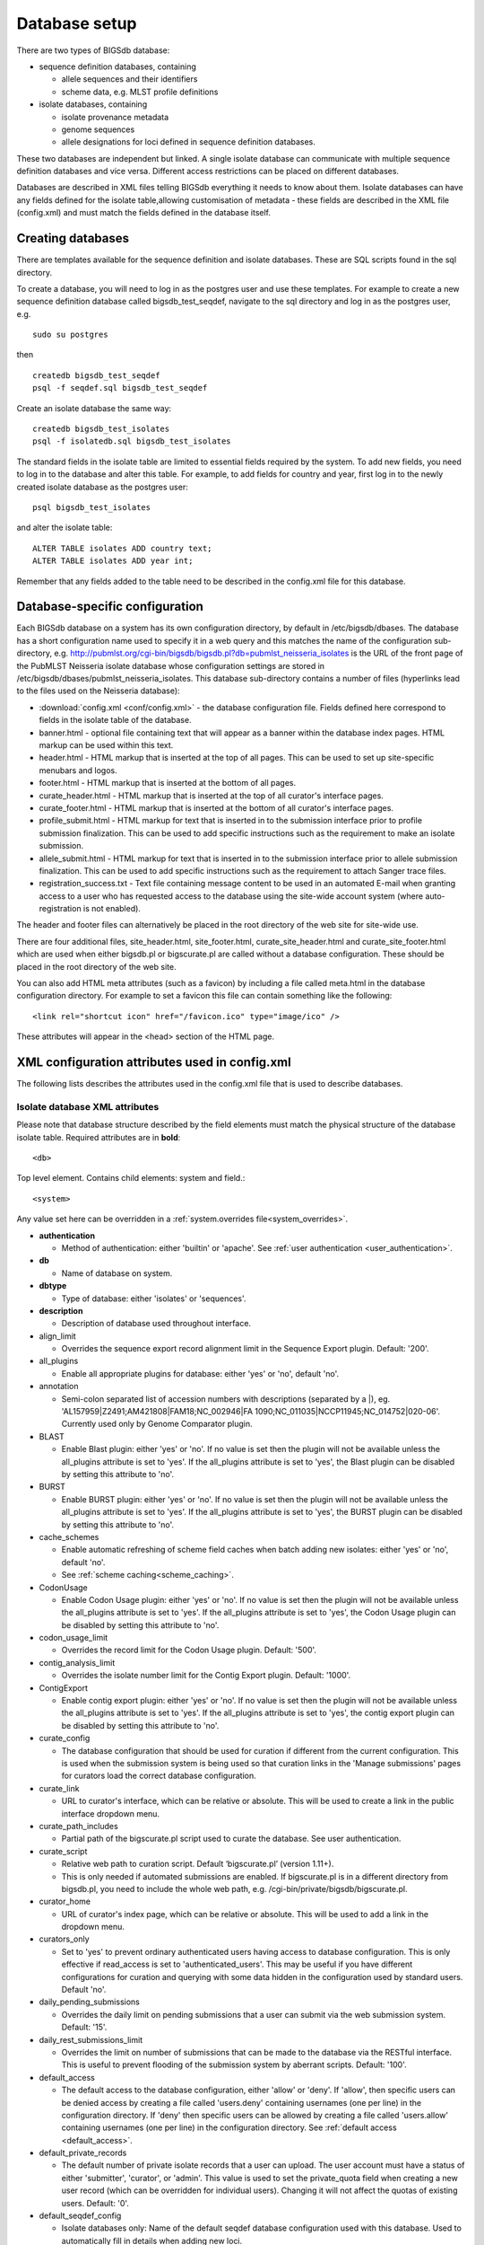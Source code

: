 ##############
Database setup
##############
There are two types of BIGSdb database:

* sequence definition databases, containing
  
  * allele sequences and their identifiers
  * scheme data, e.g. MLST profile definitions

* isolate databases, containing
 
  * isolate provenance metadata
  * genome sequences
  * allele designations for loci defined in sequence definition databases.

These two databases are independent but linked.  A single isolate database can
communicate with multiple sequence definition databases and vice versa.
Different access restrictions can be placed on different databases.

Databases are described in XML files telling BIGSdb everything it needs to know
about them. Isolate databases can have any fields defined for the isolate
table,allowing customisation of metadata - these fields are described in the
XML file (config.xml) and must match the fields defined in the database itself.

******************
Creating databases
******************
There are templates available for the sequence definition and isolate
databases.  These are SQL scripts found in the sql directory.

To create a database, you will need to log in as the postgres user and use
these templates.  For example to create a new sequence definition database
called bigsdb_test_seqdef, navigate to the sql directory and log in as the
postgres user, e.g. ::

 sudo su postgres

then ::

 createdb bigsdb_test_seqdef
 psql -f seqdef.sql bigsdb_test_seqdef

Create an isolate database the same way: ::
 
 createdb bigsdb_test_isolates
 psql -f isolatedb.sql bigsdb_test_isolates

The standard fields in the isolate table are limited to essential fields
required by the system.  To add new fields, you need to log in to the database
and alter this table.  For example, to add fields for country and year, first
log in to the newly created isolate database as the postgres user: ::

 psql bigsdb_test_isolates

and alter the isolate table: ::

 ALTER TABLE isolates ADD country text;
 ALTER TABLE isolates ADD year int;

Remember that any fields added to the table need to be described in the 
config.xml file for this database.

*******************************
Database-specific configuration
*******************************
Each BIGSdb database on a system has its own configuration directory, by
default in /etc/bigsdb/dbases. The database has a short configuration name
used to specify it in a web query and this matches the name of the
configuration sub-directory, e.g. 
http://pubmlst.org/cgi-bin/bigsdb/bigsdb.pl?db=pubmlst_neisseria_isolates
is the URL of the front page of the PubMLST Neisseria isolate database whose
configuration settings are stored in 
/etc/bigsdb/dbases/pubmlst_neisseria_isolates. This database sub-directory
contains a number of files (hyperlinks lead to the files used on the Neisseria
database):

* :download:`config.xml <conf/config.xml>` - the database configuration file.
  Fields defined here correspond to fields in the isolate table of the
  database.
* banner.html - optional file containing text that will appear as a banner
  within the database index pages. HTML markup can be used within this text.
* header.html - HTML markup that is inserted at the top of all pages. This can
  be used to set up site-specific menubars and logos.
* footer.html - HTML markup that is inserted at the bottom of all pages.
* curate_header.html - HTML markup that is inserted at the top of all curator's
  interface pages.
* curate_footer.html - HTML markup that is inserted at the bottom of all
  curator's interface pages.
* profile_submit.html - HTML markup for text that is inserted in to the 
  submission interface prior to profile submission finalization. This can be 
  used to add specific instructions such as the requirement to make an isolate
  submission.
* allele_submit.html - HTML markup for text that is inserted in to the
  submission interface prior to allele submission finalization. This can be
  used to add specific instructions such as the requirement to attach Sanger
  trace files.
* registration_success.txt - Text file containing message content to be used
  in an automated E-mail when granting access to a user who has requested
  access to the database using the site-wide account system (where 
  auto-registration is not enabled).
  
The header and footer files can alternatively be placed in the root directory 
of the web site for site-wide use.

There are four additional files, site_header.html, site_footer.html, 
curate_site_header.html and curate_site_footer.html which are used when either
bigsdb.pl or bigscurate.pl are called without a database configuration. These
should be placed in the root directory of the web site.

You can also add HTML meta attributes (such as a favicon) by including a file
called meta.html in the database configuration directory. For example to set
a favicon this file can contain something like the following: ::

   <link rel="shortcut icon" href="/favicon.ico" type="image/ico" />
   
These attributes will appear in the <head> section of the HTML page.

.. _xml:

***********************************************
XML configuration attributes used in config.xml
***********************************************
The following lists describes the attributes used in the config.xml file that
is used to describe databases.

.. _isolate_xml:

Isolate database XML attributes
===============================
Please note that database structure described by the field elements must match 
the physical structure of the database isolate table.  Required attributes are
in **bold**::
 
    <db>

Top level element. Contains child elements: system and field.::
 
    <system>
    
Any value set here can be overridden in a 
:ref:`system.overrides file<system_overrides>`.
    
* **authentication**  

  * Method of authentication: either 'builtin' or 'apache'. 
    See :ref:`user authentication <user_authentication>`.   

* **db**	

  * Name of database on system.	

* **dbtype**	

  * Type of database: either 'isolates' or 'sequences'.

* **description**	

  * Description of database used throughout interface.
  
* align_limit

  * Overrides the sequence export record alignment limit in the Sequence
    Export plugin.  Default: '200'.
  
* all_plugins  

  * Enable all appropriate plugins for database: either 'yes' or 'no', default
    'no'.   
  
* annotation   

  * Semi-colon separated list of accession numbers with descriptions (separated
    by a \|), eg. 
    'AL157959|Z2491;AM421808|FAM18;NC_002946|FA 1090;NC_011035|NCCP11945;NC_014752|020-06'.
    Currently used only by Genome Comparator plugin.
    
* BLAST  

  * Enable Blast plugin: either 'yes' or 'no'. If no value is set then the 
    plugin will not be available unless the all_plugins attribute is set to 
    'yes'. If the all_plugins attribute is set to 'yes', the Blast plugin can 
    be disabled by setting this attribute to 'no'.
    
* BURST  

  * Enable BURST plugin: either 'yes' or 'no'. If no value is set then the 
    plugin will not be available unless the all_plugins attribute is set to 
    'yes'. If the all_plugins attribute is set to 'yes', the BURST plugin can 
    be disabled by setting this attribute to 'no'.
    
* cache_schemes

  * Enable automatic refreshing of scheme field caches when batch adding new
    isolates: either 'yes' or 'no', default 'no'.
  * See :ref:`scheme caching<scheme_caching>`.
  
* CodonUsage  

  * Enable Codon Usage plugin: either 'yes' or 'no'. If no value is set then 
    the plugin will not be available unless the all_plugins attribute is set to 
    'yes'. If the all_plugins attribute is set to 'yes', the Codon Usage plugin
    can be disabled by setting this attribute to 'no'.
    
* codon_usage_limit

  * Overrides the record limit for the Codon Usage plugin.  Default: '500'.
  
* contig_analysis_limit

  * Overrides the isolate number limit for the Contig Export plugin.  Default: '1000'.
  
* ContigExport  

  * Enable contig export plugin: either 'yes' or 'no'. If no value is set then 
    the plugin will not be available unless the all_plugins attribute is set to 
    'yes'. If the all_plugins attribute is set to 'yes', the contig export 
    plugin can be disabled by setting this attribute to 'no'.
    
* curate_config

  * The database configuration that should be used for curation if different
    from the current configuration. This is used when the submission system is
    being used so that curation links in the 'Manage submissions' pages for
    curators load the correct database configuration.
    
* curate_link

  * URL to curator's interface, which can be relative or absolute. This will 
    be used to create a link in the public interface dropdown menu.
    
* curate_path_includes 

  * Partial path of the bigscurate.pl script used to curate the database.
    See user authentication.
    
* curate_script

  * Relative web path to curation script. Default ‘bigscurate.pl’
    (version 1.11+).
  * This is only needed if automated submissions are enabled. If bigscurate.pl
    is in a different directory from bigsdb.pl, you need to include the whole 
    web path, e.g. /cgi-bin/private/bigsdb/bigscurate.pl.
    
* curator_home

  * URL of curator's index page, which can be relative or absolute. This will
    be used to add a link in the dropdown menu.
    
* curators_only

  * Set to 'yes' to prevent ordinary authenticated users having access to
    database configuration. This is only effective if read_access is set to
    'authenticated_users'. This may be useful if you have different 
    configurations for curation and querying with some data hidden in the
    configuration used by standard users. Default 'no'.
    
* daily_pending_submissions

  * Overrides the daily limit on pending submissions that a user can submit
    via the web submission system. Default: '15'.

* daily_rest_submissions_limit

  * Overrides the limit on number of submissions that can be made to the 
    database via the RESTful interface. This is useful to prevent flooding of
    the submission system by aberrant scripts. Default: '100'. 
    
* default_access  

  * The default access to the database configuration, either 'allow' or 'deny'.
    If 'allow', then specific users can be denied access by creating a file
    called 'users.deny' containing usernames (one per line) in the
    configuration directory. If 'deny' then specific users can be allowed by
    creating a file called 'users.allow' containing usernames (one per line)
    in the configuration directory.  See
    :ref:`default access <default_access>`.
    
* default_private_records

  * The default number of private isolate records that a user can upload. The
    user account must have a status of either 'submitter', 'curator', or 
    'admin'. This value is used to set the private_quota field when creating a 
    new user record (which can be overridden for individual users). Changing it
    will not affect the quotas of existing users. Default: '0'.
    
* default_seqdef_config 

  * Isolate databases only: Name of the default seqdef database configuration
    used with this database. Used to automatically fill in details when adding
    new loci.
    
* default_seqdef_dbase  

  * Isolate databases only: Name of the default seqdef database used with this
    database. Used to automatically fill in details when adding new loci. 

* default_seqdef_script 

  * Isolate databases only: URL of BIGSdb script running the seqdef database
    (default: '/cgi-bin/bigsdb/bigsdb.pl').
    
* disable_updates

  * Set to 'yes' to prevent updates. This is useful when moving databases or
    temporarily running on a backup server.
    
* disable_update_message

  * Message shown when updates are disabled.
    
* eav_fields

  * Name to call sparsely-populated fields. Default: 'phenotypic fields'.
  
* eav_field_icon

  * Icon from FontAwesome to use on isolate info page for sparsely-populated 
    fields. Default 'fa-microscope'.
    
* eav_groups

  * Comma-separated list of category names that sparsely-populated fields can 
    be grouped in to. If this value is set, a category drop-down list will 
    appear when adding or updating sparsely-populated fields.

* export_limit

  * Overrides the default allowed number of data points (isolates x columns) to
    export. Default: '25000000'. 
    
* fast_scan

  * Sets whether fast mode scanning is enabled via the web interface. This will
    scan all loci together, using exemplar sequences. In cases where multiple
    loci are being scanned this should be significantly faster than the 
    standard locus-by-locus scan, but it will take longer for the first results
    to appear. :ref:`Allele exemplars<defining_exemplars>` should be defined 
    if you enable this option. Set to 'yes' to enable.
    Default: 'no'.
  
* fieldgroup1 - fieldgroup10  

  * Allows multiple fields to be queried as a group. Value should be the name
    of the group followed by a colon (:) followed by a comma-separated list of
    fields to group, e.g. identifiers:id,strain,other_name.
    
* GenomeComparator  

  * Enable Genome Comparator plugin: either 'yes' or 'no'. If no value is set 
    then the plugin will not be available unless the all_plugins attribute is 
    set to 'yes'. If the all_plugins attribute is set to 'yes', the Genome
    Comparator plugin can be disabled by setting this attribute to 'no'.
    
* genome_comparator_limit

  * Overrides the isolate number limit for the Genome Comparator plugin.
    Default: '1000'.
    
* genome_comparator_max_ref_loci

  * Overrides the limit on number of loci allowed in a reference genome.
    Default: '10000'.
      
* genome_comparator_threads

  * The number of threads to use for data gathering (BLAST, database
    queries) to populate data structure for Genome Comparator analysis. You
    should not set this to less than 2 as this will prevent job cancelling due
    to the way isolates are queued.
    Default: '2'.
    
* hide_unused_schemes   

  * Sets whether a scheme is shown in a main results table if none of the
    isolates on that page have any data for the specific scheme: either 'yes'
    or 'no', default 'no'.
    
* host   

  * Host name/IP address of machine hosting isolate database, default
    'localhost'. 
    
* job_priority 

  * Integer with default job priority for offline jobs (default:5).  

* job_quota 

  * Integer with number of offline jobs that can be queued or currently running
    for this database.
    
* kiosk

  * Set to a page name to restrict configuration to always start on this page, 
    rather than an index page. This faciliates running in a cut-down 
    :ref:`kiosk mode<kiosk_mode>` that doesn't allow access to all features. 
    *Currently only 'sequenceQuery' is supported*.

* kiosk_allowed_pages

  * Comma-separated list of pages that the configuration is allowed to show,
    apart from the page set in the 'kiosk' attribute. Example for a sequence
    query configuration would be 'sequenceTranslate' to allow access to the
    translated sequence page following a query.

* kiosk_locus

  * Restrict sequence query to a specific locus or scheme. Use either the locus
    primary name or 'SCHEME_X' where X is the scheme number.

* kiosk_no_genbank

  * Set to "yes" to hide the Genbank accesssion form element in kiosk mode.

* kiosk_no_upload

  * Set to "yes" to hide the sequence file upload in kiosk mode.

* kiosk_simple

  * Remove most explanatory text from kiosk page.

* kiosk_text

  * Alternative text to show on kiosk page.

* kiosk_title

  * Title text to use when running in kiosk mode.
   
* labelfield   

  * Field that is used to describe record in isolate info page, default
    'isolate'.
    
* locus_aliases

  * Display locus aliases and use them in dropdown lists by default: must be
    either 'yes' or 'no', default 'no'. This option can be overridden by a user
    preference.   
    
* locus_superscript_prefix 

  * Superscript the first letter of a locus name if it is immediately following
    by an underscore, e.g. f_abcZ would be displayed as fabcZ within the
    interface: must be either 'yes' or 'no', default 'no'. This can be used to
    designate gene fragments (or any other meaning you like). 
  
* maindisplay_aliases   

  * Default setting for whether isolates aliases are displayed in main results
    tables: either 'yes' or 'no', default 'no'. This setting can be overridden
    by individual user preferences. 
    
* Microreact  

  * Enable Microreact plugin: either 'yes' or 'no'. If no value is set 
    then the plugin will not be available unless the all_plugins attribute is 
    set to 'yes'. If the all_plugins attribute is set to 'yes', the Microreact
    plugin can be disabled by setting this attribute to 'no'. Note that for the
    plugin to be active, a country field containing a defined list of allowed
    values and an integer year field must be defined in the isolates table.

* noshow 

  * Comma-separated list of fields not to use in breakdown statistic plugins.
  
* no_publication_filter  

  * Isolate databases only: Switches off display of publication filter in
    isolate query form by default: either 'yes' or 'no', default 'no'.
  
* only_sets

  * Don't allow option to view the 'whole database' - only list sets that have
    been defined: either 'yes' or 'no', default 'no'.  
  
* password  

  * Password for access to isolates database, default 'remote'.
  
* pcr_limit

  * Overrides the isolate number limit for the in silico PCR plugin.
    Default: '10000'.
  
* PhyloViz  

  * Enable third party PhyloViz plugin: either 'yes' or 'no'. If no value is 
    set then the plugin will not be available unless the all_plugins attribute 
    is set to 'yes'. If the all_plugins attribute is set to 'yes', the 
    PhyloViz plugin can be disabled by setting this attribute to 'no'.
   
* port   

  * Port number that the isolate host is listening on, default '5432'.
  
* privacy   

  * Displays E-mail address for sender in isolate information page if set to
    'no'. Default 'yes'.
    
* public_login

  * Optionally allow users to log in to a public database - this is useful as
    any jobs will be associated with the user and their preferences will also
    be linked to the account. Set to 'no' to disable. Default 'yes'.
    
* query_script

  * Relative web path to bigsdb script. Default ‘bigsdb.pl’ (version 1.11+).
  * This is only needed if automated submissions are enabled. If bigsdb.pl is
    in a different directory from bigscurate.pl, you need to include the whole
    web path, e.g. /cgi-bin/bigsdb/bigsdb.pl.
  
* read_access  

  * Describes who can view data: either 'public' for everybody or 
    'authenticated_users' for anybody who has been able to log in. 
    Default 'public'.  
    
* recommended_schemes

  * Comma-separated list of recommended schemes to suggest to Genome Comparator
    users. If lots of schemes are defined, a user may be tempted to click 'All
    loci' and this may not be the best option. Populating this attribute, 
    results in an additional list of preferred schemes that can be chosen.

* related_databases

  * Semi-colon separated list of links to related BIGSdb databases on the
    system. This should be in the form of database configuration name followed
    by a '|' and the description, e.g. 
    'pubmlst_neisseria_seqdef|Sequence and profile definitions'.
    This is used to populate the dropdown menu.
    
* remote_contigs

  * Optionally allow the use of remote contigs. These are stored in a remote
    BIGSdb database, accessible via the RESTful API. Set to 'yes' to enable.
    
* rest_kiosk

  * If 'kiosk' attribute is set, then the REST interface will be disabled for
    the configuration unless a value is set here. The only supported value
    currently is 'sequenceQuery' which will enable API routes for querying
    sequences.
    
* rMLSTSpecies  

  * Enable rMLST Species identifier plugin: either 'yes' or 'no'. If no value 
    is set then the plugin will not be available unless the all_plugins 
    attribute is set to 'yes'. If the all_plugins attribute is set to 'yes', 
    the plugin can be disabled by setting this attribute to 'no'. Note that for
    the plugin to be active, a country field containing a defined list of 
    allowed values and an integer year field must be defined in the isolates 
    table.

* script_path_includes  

  * Partial path of the bigsdb.pl script used to access the database.
    See :ref:`user authentication <user_authentication>`.
    
* SeqbinBreakdown  

  * Enable Sequence bin breakdown plugin: either 'yes' or 'no'. If no value 
    is set then the plugin will not be available unless the all_plugins 
    attribute is set to 'yes'. If the all_plugins attribute is set to 'yes', 
    the plugin can be disabled by setting this attribute to 'no'. Note that for
    the plugin to be active, a country field containing a defined list of 
    allowed values and an integer year field must be defined in the isolates 
    table.
    
* seqbin_size_threshold

  * Sets the size values in Mbp to enable for the 
    :ref:`seqbin filter <query_filters>`.
  * Example: seqbin_size_threshold="0.5,1,2,4".
  
* seq_export_limit

  * Overrides the sequence export limit (records x loci) in the Sequence
    Export plugin.  Default: '1000000'.
    
* sets   

  * Use :ref:`sets <sets>`: either 'yes' or 'no', default 'no'.  
  
* set_id 

  * Force the use of a specific set when accessing database via this XML
    configuration: Value is the name of the set. 
    
* start_id

  * Defines the minimum record id to be used when uploading new isolate 
    records. This can be useful when it is anticipated that two databases may
    be merged and it would be easier to do so if the id numbers in the two
    databases were different.  Default: '1'.
    
* submissions

  * Enable automated submission system: either 'yes' or 'no', default 'no'
    (version 1.11+).
  * The curate_script and query_script paths should also be set, either in
    the bigsdb.conf file (for site-wide configuration) or within the system
    attribute of config.xml.
    
* submissions_deleted_days

  * Overrides the default number of days before closed submissions are deleted
    from the system. Default: '90'. 
    
* TagStatus  

  * Enable Tag status plugin: either 'yes' or 'no'. If no value is set then the
    plugin will not be available unless the all_plugins attribute is set to 
    'yes'. If the all_plugins attribute is set to 'yes', the plugin can be 
    disabled by setting this attribute to 'no'. Note that for the plugin to be
    active, a country field containing a defined list of allowed values and an
    integer year field must be defined in the isolates table.
    
* tblastx_tagging 

  * Sets whether tagging can be performed using TBLASTX: either 'yes' or 'no',
    default 'no'.
    
* total_pending_submissions

  * Overrides the total limit on pending submissions that a user can submit
    via the web submission system. Default: '20'.
    
* user   

  * Username for access to isolates database, default 'apache'.
  
* user_job_quota 

  * Integer with number of offline jobs that can be queued or currently running
    for this database by any specific user - this parameter is only effective
    if users have to log in.
    
* user_projects

  * Sets whether authenticated users can create their own projects in order
    to group isolates: either 'yes' or 'no', default 'no'.
      
* view

  * Database view containing isolate data, default 'isolates'.
  
* views   

  * Comma-separated list of views of the isolate table defined in the database.
    This is used to set a view for a set, or to restrict loci or schemes to a 
    subset of isolate data.   
 
* webroot	

  * URL of web root, which can be relative or absolute. This is used to provide
    a hyperlinked item in the dropdown menu. Default '/'.

.. _isolate_xml_field:

::

 <field>

Element content: Field name + optional list <optlist> of allowed values, e.g.::

  <field type="text" required="no" length="40" maindisplay="no"
     web="http://somewebsite.com/cgi-bin/script.pl?id=[?]" optlist="yes">epidemiology
    <optlist>
     <option>carrier</option>
     <option>healthy contact</option>
     <option>sporadic case</option>
     <option>endemic</option>
     <option>epidemic</option>
     <option>pandemic</option>
    </optlist>
  </field>

* **type**	

  * Data type: int, text, float, bool, or date.
  
* comments  
  * optional

  * Comments about the field.  These will be displayed in the field description
    plugin and as tooltips within the curation interface.
    
* curate_only

  * Set to 'yes' to hide field unless logged-in user is a curator or admin. 
    
* default

  * Default value.  This will be entered automatically in the web form but can
    be overridden.
  
* dropdown  

  * Select if you want this field to have its own dropdown filter box on the
    query page. If the field has an option list it will use the values in it,
    otherwise all values defined in the database will be included: 'yes' or
    'no', default 'no'. This setting can be overridden by individual user
    preferences. 
  
* length 

  * Length of field, default 12.  
  
* maindisplay  

  * Sets if field is displayed in the main table after a database search, 'yes'
    or 'no', default 'yes'. This setting can be overridden by individual user
    preferences. 
  
* max 

  * Maximum value for integer and date types. Special values such as 
    CURRENT_YEAR and CURRENT_DATE can be used.

* min	

  * Minimum value for integer and date types.
  
* multiple

  * Sets if field allows multiple values to be set for it, 'yes' or 'no',
    default 'no'. If set to 'yes', then the underlying field in the database 
    must be an ARRAY type, e.g. text[].
  
* no_curate

  * Setting this will hide the field in the curator interface and prevent it
    from being manually modified. This is useful for fields that are populated
    by automated scripts or database triggers. Can be 'yes' or 'no', default
    'no'.
    
* no_submissions

  * Setting this will hide the field in the submission template. The field is
    still available if it is added back to the template manually.
  
* optlist   

  * Sets if this field has a list of allowed values, default 'no'. Surround
    each option with an <option> tag. 
    
* regex  

  * Regular expression used to constrain field values, e.g. regex="^[A-Z].*$"
    forces the first letter of the value to be capitalized.  

* required	

  * Sets if data is required for this field, 'yes' or 'no', default 'yes'.	
  
* userfield

  * Select if you want this field to have its own dropdown filter box of users
    (populated from the users table): 'yes' or 'no', default 'no'.
 
* web	

  * URL that will be used to hyperlink field values. If [?] is included in the
    URL, this will be substituted for the actual field value.	
 
Special values
--------------
The following special variables can be used in place of an actual value:

* CURRENT_DATE: current date in yyyy-mm-dd format
* CURRENT_YEAR: the 4 digit value of the current year

.. _seqdef_xml:

Sequence definition database XML attributes
===========================================

Required attributes are in **bold**.

::

 <db>

Top level element. Contains child element: system.

::

 <system>
 
Any value set here can be overridden in a 
:ref:`system.overrides file<system_overrides>`.

* **authentication**  

  * Method of authentication: either 'builtin' or 'apache'. See 
    :ref:`user authentication <user_authentication>`.   

* **db**

  * Name of database on system.	

* **dbtype**	

  * Type of database: either 'isolates' or 'sequences'.	

* **description**	

  * Description of database used throughout interface.
  
* align_limit

  * Overrides the sequence export record alignment limit in the Sequence
    Export plugin.  Default: '200'.

* allele_comments

  * Enable comments on allele sequences: either 'yes' or 'no', default 'no'.
  * This is not enabled by default to discourage the practice of adding isolate
    information to allele definitions (this sort of information belongs in an
    isolate database).
  
* allele_flags

  * Enable flags to be set for alleles: either 'yes' or 'no', default 'no'.
  
* BURST  

  * Enable BURST plugin: either 'yes' or 'no'. If no value is set then the 
    plugin will not be available unless the all_plugins attribute is set to 
    'yes'. If the all_plugins attribute is set to 'yes', the BURST plugin can 
    be disabled by setting this attribute to 'no'.
  
* curate_config

  * The database configuration that should be used for curation if different
    from the current configuration. This is used when the submission system is
    being used so that curation links in the 'Manage submissions' pages for
    curators load the correct database configuration.
  
* curate_path_includes  

  * Partial path of the bigscurate.pl script used to curate the database. See
    :ref:`user authentication <user_authentication>`.
    
* curate_script

  * Relative web path to curation script.  Default 'bigscurate.pl' (version 
    1.11+).
  * This is only needed if automated submissions are enabled.  If bigscurate.pl
    is in a different directory from bigsdb.pl, you need to include the whole 
    web path, e.g. /cgi-bin/private/bigsdb/bigscurate.pl.
    
* curator_home

  * URL of curator's index page, which can be relative or absolute. This will
    be used to add a link in the dropdown menu.
    
* curators_only

  * Set to 'yes' to prevent ordinary authenticated users having access to
    database configuration. This is only effective if read_access is set to
    'authenticated_users'. This may be useful if you have different 
    configurations for curation and querying with some data hidden in the
    configuration used by standard users. Default 'no'.
    
* daily_pending_submissions

  * Overrides the daily limit on pending submissions that a user can submit
    via the web submission system. Default: '15'.
    
* daily_rest_submissions_limit

  * Overrides the limit on number of submissions that can be made to the 
    database via the RESTful interface. This is useful to prevent flooding of
    the submission system by aberrant scripts. Default: '100'. 
    
* diploid

  * Allow IUPAC 2-nuclotide ambiguity codes in allele definitions for use with
    diploid typing schemes: either 'yes' or 'no', default 'no'.
    
* disable_seq_downloads
   
  * Prevent users or curators from downloading all alleles for a locus (admins
    always can). 'yes' or 'no', default 'no'.
    
* exemplars

  * Use exemplar sequences in the BLAST caches used for the sequence query
    pages. This is useful on larger databases as it speeds up the query 
    significantly. :ref:`Exemplar alleles<defining_exemplars>` *MUST* be 
    defined otherwise sequence queries will fail. 'yes' or 'no', default 'no'.
    
* isolate_database

  * The config name of the isolate database. This is used to provide a link to
    isolate submissions. You also need to set isolate_submissions="yes".
    
* isolate_submissions

  * Set to yes to provide a link to isolate submissions. The isolate_database
    attribute also needs to be set. Default: 'no'.
    
* job_priority 

  * Integer with default job priority for offline jobs (default:5).   

* job_quota 

  * Integer with number of offline jobs that can be queued or currently running
    for this database.
    
* profile_submissions

  * Enable profile submissions (automated submission system): either 'yes' 
    or 'no', default 'no' (version 1.11+).
  * To enable, you will also need to set submissions="yes".  By default, 
    profile submissions are disabled since generally new profiles should be
    accompanied by representative isolate data, and the profile can be 
    extracted from that. 
    
* public_login

  * Optionally allow users to log in to a public database - this is useful as
    any jobs will be associated with the user and their preferences will also
    be linked to the account. Set to 'no' to disable. Default 'yes'.
  
* query_script

  * Relative web path to bigsdb script.  Default 'bigsdb.pl' (version 1.11+).
  * This is only needed if automated submissions are enabled.  If bigsdb.pl is
    in a different directory from bigscurate.pl, you need to include the whole 
    web path, e.g. /cgi-bin/bigsdb/bigsdb.pl.  
     
* read_access  

  * Describes who can view data: either 'public' for everybody, or
    'authenticated_users' for anybody who has been able to log in. Default
    'public'.   
    
* related_databases

  * Semi-colon separated list of links to related BIGSdb databases on the
    system. This should be in the form of database configuration name followed
    by a '|' and the description, e.g. 
    'pubmlst_neisseria_isolates|Isolates'.
    This is used to populate the dropdown menu.
 
* script_path_includes  

  * Partial path of the bigsdb.pl script used to access the database. See
    :ref:`user authentication <user_authentication>`.
    
* seq_export_limit

  * Overrides the sequence export limit (records x loci) in the Sequence
    Export plugin.  Default: '1000000'.
    
* sets

  * Use :ref:`sets <sets>`: either 'yes' or 'no', default 'no'.
  
* set_id

  * Force the use of a specific set when accessing database via this XML
    configuration: Value is the name of the set.
    
* submissions

  * Enable automated submission system: either 'yes' or 'no', default 'no' 
    (version 1.11+).
  * The curate_script and query_script paths should also be set, either in
    the bigsdb.conf file (for site-wide configuration) or within the system
    attribute of config.xml.
    
* submissions_deleted_days

  * Overrides the default number of days before closed submissions are deleted
    from the system. Default: '90'. 
    
* total_pending_submissions

  * Overrides the total limit on pending submissions that a user can submit
    via the web submission system. Default: '20'.
    
* user_job_quota 

  * Integer with number of offline jobs that can be queued or currently running
    for this database by any specific user - this parameter is only effective 
    if users have to log in.

* webroot	

  * URL of web root, which can be relative or absolute. This is used to provide
    a hyperlinked item in the dropdown menu. Default '/'.

**********************************************
Over-riding global defaults set in bigsdb.conf
**********************************************
Certain values set in bigsdb.conf can be over-ridden by corresponding values
set in a database-specific config.xml file. These can be set within the system
tag like other attributes:

 * query_script
 
   * Relative web path to bigsdb script.
 
 * curate_script
 
   * Relative web path to curation script.
   
 * prefs_db
 
   * The name of the preferences database.
   
 * auth_db
 
   * The name of the authentication database.
   
 * tmp_dir
 
   * Path to the web-accessible temporary directory.
   
 * secure_tmp_dir
 
   * Path to the web-inaccessible (secure) temporary directory.
   
 * ref_db
 
   * The name of the references database.

.. _system_overrides:
    
************************************
Over-riding values set in config.xml
************************************
Any attribute used in the system tag of the database config.xml file can be
over-ridden using a file called **system.overrides**, placed in the same directory
as config.xml. This is very useful as it allows you to set up multiple configs
for a database, with the config.xml files symlinked so that any changes to one
will be seen in each database configuration. An example of why you may wish to
do this would be if you create separate public and private views of the 
isolate table that filters on some attribute. The system.overrides file uses
key value pairs separated by = with the values quoted, e.g. :: 

   view="private"
   read_access="authenticated_users"
   description="Private view of database"
   
It is also possible to override the required or maindisplay attribute of a 
particular field using a file called **field.overrides**. The field.overrides 
file uses the format 'field:attribute="value"' on each line, e.g. ::

   date_received:required="yes"

.. _field_validation_rules:

******************************
Setting field validation rules
******************************
Sometimes it may be necessary to restrict the allowed values in one isolate 
field depending on the values submitted for another field. It is possible to 
do this using field validation rules. These combine one or more conditions 
which all have to match for validation to fail and an isolate record upload 
to be rejected. 

An example of this may be if you have an age_year and an age_month field but
you only want age_month to be populated if the subject is less than one year
old. You can do this as follows. 

As an admin, on the curator interface, click the 'Field' toggle to show the
validation table links. Then click 'Add' on the 'Validation conditions'
setting:

.. image:: /images/dbase_setup/validation1.png

Add the following conditions separately:

  * age_year > 0
  * age_month NOT null
  
.. image:: /images/dbase_setup/validation2.png
 
Now add a new 'Validation rule', by clicking 'Add' on the 'Validation rules'
setting:
 
.. image:: /images/dbase_setup/validation3.png

Here you just enter the message that will be returned when the validation 
fails:

.. image:: /images/dbase_setup/validation4.png

Finally add the conditions to the rule by clicking 'Add' on the 'Rule 
conditions' setting:

.. image:: /images/dbase_setup/validation5.png

Select the rule message and the condition from the dropdown boxes:

.. image:: /images/dbase_setup/validation6.png

Make sure you do this for each of the conditions that have to match.

Validation checks are performed when adding or updating an isolate
record, or when a user submits via the automated submission interface. 
Currently these checks are not enforced when doing a batch update.

Special condition values
========================
Use the value **null** to indicate that the field is empty, e.g.

  * age_month NOT null
  
Use a field name in square brackets to compare the value in that field, e.g.
suppose you have two date fields, 'date_sampled' and 'date_received', and you
want to ensure that 'date_received' is not before 'date_sampled'. You can do
this with the following condition:

  * date_received < [date_sampled]
  
The two fields have to be of the same data type in order to be compared (you 
cannot compare a text field to an integer field for example).

.. index::
   single: sparsely-populated fields

.. _sparsely_populated_fields:

*************************
Sparsely-populated fields
*************************
Commonly used isolate fields should be described in the config.xml file and
included as columns within the isolates table. Sometimes, however, you may 
have a need to record information that is only likely to be found in a 
minority of records. This can be done more efficiently with the use of 
sparsely-populated fields. These are stored differently in the database (using
an `entity-attribute-value [EAV] model
<https://en.wikipedia.org/wiki/Entity-attribute-value_model>`_) but
can still be searched and exported in a similar way to normal fields. There
is no limit to the number of such fields that can be defined.

The default name for these fields is 'phenotypic fields' and this is how they
will be grouped in the interface. You can change this by setting the 
'eav_fields' attribute in the :ref:`system tag of config.xml<isolate_xml>`. 
It is also possible to group these fields in to categories - these can be 
defined with a comma-separated list in the 'eav_groups' attribute in the 
:ref:`system tag of config.xml<isolate_xml>`.

You will need to be an admin to define sparely-populated fields. Make sure 
that the 'Fields' toggle is selected on the curators' page. Click the add (+) 
button on the 'Sparse fields' function.

.. image:: /images/dbase_setup/eav_fields1.png

Fill in the form and click 'Submit'.

.. image:: /images/dbase_setup/eav_fields2.png

Field options are:

* **field**

  * name of field
  
* **value_format**
  
  * date type - either integer, float, text, date or boolean.
  
* **no_curate**

  * Set to true to prevent user updates of fieldThis setting could be used if 
    the value is calculated by an external script rather than entered by a 
    curator.
    
* **no_submissions**
  
  * Set to true to prevent the field being listed in the submissions template.
  
* description

  * Tooltip text that will appear on curator forms.
  
* length

  * Restrict allowed length of value.
  
* option_list

  * Semi-colon separated list of allowed values.
  
* value_regex

  * Regular expression that can constrain allowed values.
  
* conditional_formatting

  * Semi-colon separated list of values - 
    each consisting of the value, followed by a pipe character (|) and HTML to 
    display instead of the value. If you need to include a semi-colon within the 
    HTML, use two semi-colons (;;) otherwise it will be treated as the list 
    separator.'
    
* html_link_text

  * This defines the text that will appear on an information link that will 
    trigger a slide-in message (if defined int the next field). Default is 
    'info'.
    
* html_message

  * This message will slide-in on the isolate information page when the field 
    value is populated and the information link is clicked. Full HTML 
    formatting is supported.

* min_value

  * Valid for number fields only.

* max_value

  * Valid for number fields only.

* field_order

  * Integer indicating the order that fields should be displayed. If this is
    not set they will appear alphabetically.
    
.. index::
   single: kiosk mode    

.. _kiosk_mode:
    
**********
Kiosk mode
**********
Kiosk mode allows you to run a cut-down interface that offers a single main
functionality. Currently, only a sequence query page is supported. The 
interface is locked down so that only specified functionality is supported
and data cannot be exported.

See the :ref:`kiosk_* attributes<isolate_xml>` in config.xml.

As an example, the following settings are used for the rMLST 'Identify species'
tool at https://pubmlst.org/rmlst/. The database usually requires a user to log
in, but this tool offers a restricted functionality without logging in. ::

   kiosk="sequenceQuery"
   kiosk_allowed_pages="sequenceTranslate"
   kiosk_title="Identify species"
   kiosk_locus="SCHEME_1"
   kiosk_simple="yes"
   kiosk_no_upload="no"
   kiosk_no_genbank="no"
   rest_kiosk="sequenceQuery"
   
When you go to this `example kiosk page
<https://pubmlst.org/bigsdb?db=pubmlst_rmlst_seqdef_kiosk>`_ you see only the 
sequence query page and trying to access any other functionality is prevented.

The rest_kiosk attribute enables queries to also be performed using the
:ref:`RESTful API<api>` which will be similarly locked down.

.. image:: /images/dbase_setup/kiosk.png
  
.. _user_authentication:

*******************
User authentication
*******************
You can choose whether to allow Apache to handle your authentication or use
built-in authentication.

Apache authentication
=====================
Using apache to provide your authentication allows a flexible range of methods
and back-ends (see the 
`Apache authentication HowTo <http://httpd.apache.org/docs/2.2/howto/auth.html>`_ 
for a start, or any number of tutorials on the web).

At its simplest, use a .htaccess file in the directory containing the
bigscurate.pl (and bigsdb.pl for restriction of read-access) script or by
equivalent protection of the directory in the main Apache server configuration.
It is important to note however that, by default, any BIGSdb database can be
accessed by any instance of the BIGSdb script (including one which may not be
protected by a .htaccess file, allowing public access). To ensure that only a
particular instance (protected by a specific htaccess directive) can access
the database, the following attributes can be set in the system tag of the
database XML description file:

* script_path_includes: the BIGSdb script path must contain the value set.
* curate_path_includes: the BIGSdb curation script path must contain the value
  set.

For public databases, the 'script_path_includes' attribute need not be set.

To use apache authentication you need to set the authentication attribute in
the system tag of the database XML configuration to 'apache'.

Built-in authentication
=======================
BIGSdb has its own built-in authentication, using a separate database to store
password and session hashes. The advantages of using this over many forms of
apache authentication are:

* Users are able to update their own passwords.
* Passwords are not transmitted over the Internet in plain text.

When a user logs in, the server provides a random one-time session variable
and the user is prompted to enter their username and password. The password
is encrypted within the browser using a Javscript one-way hash algorithm, and
this is combined with the session variable and hashed again. This hash is
passed to the server. The server compares this hash with its own calculated
hash of the stored encrypted password and session variable that it originally
sent to the browser. Implementation is based on
`perl-md5-login <http://perl-md5-login.sourceforge.net/>`_. Stored passwords 
are salted and hashed using bcrypt. 

To use built-in authentication you need to set the authentication attribute in
the system tag of the database XML configuration to 'builtin'.

.. _setup_admin_user:

*************************
Setting up the admin user
*************************
The first admin user needs to be manually added to the users table of the
database. Connect to the database using psql and add the following (changing
details to suit the user).::

 INSERT INTO users (id, user_name, surname, first_name, email, affiliation, status, date_entered,
 datestamp, curator) VALUES (1, 'keith', 'Jolley', 'Keith', 'keith.jolley@zoo.ox.ac.uk', 
 'University of Oxford, UK', 'admin', 'now', 'now', 1);

If you are using built-in authentication, set the password for this user using
the :ref:`add_user.pl <set_first_password>` script. This hashes the password
and stores this within the authentication database.  Other users can
be added by the admin user from the curation interface accessible from
http://your_website/cgi-bin/private/bigscurate.pl?db=test_db (or wherever you
have located your bigscurate.pl script).

.. _updating_citations:

*************************************
Retrieving PubMed citations from NCBI
*************************************
Publications listed in PubMed can be associated with individual isolate
records, profiles, loci and sequences.  Full citations for these are stored
within a local reference database, enabling these to be displayed within
isolate records and searching by publication and author.  This local database
is populated by a script that looks in BIGSdb databases for PubMed records not
locally stored and then requests the full citation record from the PubMed
database.

The script is called retrieve_pubmed_records.pl and can be found in the 
scripts/maintenance directory.  
 
Simply run the script either as the 'postgres' user or an account that is 
allowed to connect as the postgres user.

This should be run periodically from a CRON job, e.g. every hour.

.. _accessing_remote_contigs:

************************************
Configuring access to remote contigs
************************************
It is possible for isolate records to have contigs in an external BIGSdb 
database. These must be accessible via the :ref:`RESTful API<restful_api>`. 
The advantage of this is that it enables multiple isolate databases to use the
same genome assemblies without having to duplicate the storage of those 
assemblies. If access to the external database requires authenticated access,
OAuth settings can be set to enable contig retrieval.

To enable remote contigs, set the remote_contigs attribute in the 
:ref:`<system><isolate_xml>` tag of config.xml, i.e. ::

 remote_contigs = "yes"
 
.. _oauth_remote_contigs:
  
Setting up authentication
=========================
A client key for the BIGSdb remote contig manager needs to be generated. This
can be done using the 
:ref:`create_client_credentials.pl<create_client_credentials>` script, e.g. ::

 create_client_credentials.pl --a 'BIGSdb remote contig manager' --insert
 
This will generate a client id (key) and a client secret and add them to the
authentication database. 

You will then need to obtain an access token and access secret using the client
key and secret with the get_oauth_access_token.pl script. You will need to
enter the API database URI (e.g. 
http://rest.pubmlst.org/db/pubmlst_rmlst_isolates) and the web database URL 
(e.g. https://pubmlst.org/bigsdb?db=pubmlst_rmlst_isolates). You will then be
prompted to follow a link and log in to the database with your user 
credentials. A verification code will be generated. You need to enter this in
to the script when prompted. An access token and secret will be returned to 
you.

From the curators' page, click the oauth credentials add link in the 
administrator settings. This function is normally hidden, so you may need to 
click the 'Show all' toggle to display it.

.. image:: /images/dbase_setup/oauth.png

Populate the OAuth_credentials table with the client key/secret and access
token/secret. You should also enter the root REST URI for the database 
(e.g. http://rest.pubmlst.org/db/pubmlst_rmlst_isolates). 

.. image:: /images/dbase_setup/oauth2.png

.. _processing_remote_contigs:

Processing remote contigs
=========================
When remote contigs are first linked to a record, the sequences are downloaded
in bulk (without their metadata). This allows the sequence lengths to be 
recorded as this is needed for various queries and outputs. The curator is then
given an option to process the contigs, which involves downloading each contig 
individually to record metadata including the original designation and the 
sequence platform used. This may take a while so it may be preferable to
perform this task offline. This can be done using the process_remote_contigs.pl
script found in the scripts/automation directory. Options for using this script
are shown below: ::

   remote_contigs.pl --help
   NAME
       process_remote_contigs.pl
       Download, check length and create checksum contigs stored as URIs
   
   SYNOPSIS
       process_remote_contigs.pl --database NAME [options]
   
   OPTIONS
              
   --database NAME
       Database configuration name.
       
   --exclude_isolates LIST
       Comma-separated list of isolate ids to ignore.
       
   --exclude_projects LIST
       Comma-separated list of projects whose isolates will be excluded.
       
   --help
       This help page.
       
   --isolates LIST  
       Comma-separated list of isolate ids to scan (ignored if -p used).
       
   --isolate_list_file FILE  
       File containing list of isolate ids (ignored if -i or -p used).
       
   --min ID
       Minimum isolate id.
   
   --max ID
       Maximum isolate id.
              
   --projects LIST
       Comma-separated list of project isolates to scan.
       
   --quiet
       Only display errors.


 
